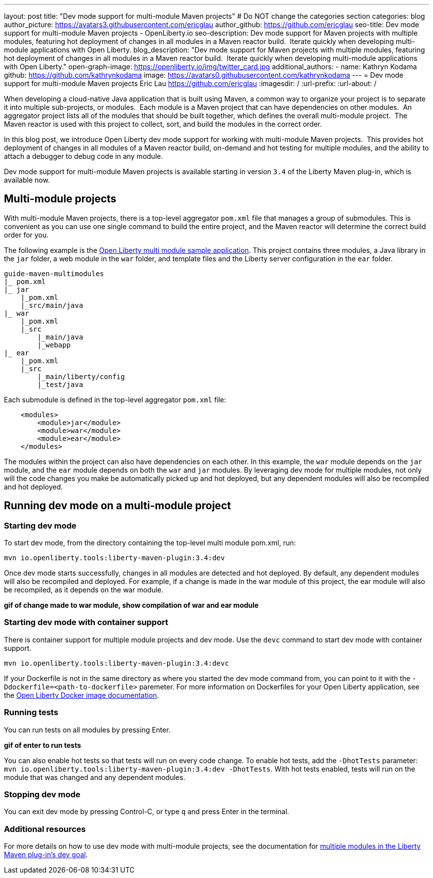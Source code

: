 ---
layout: post
title: "Dev mode support for multi-module Maven projects"
# Do NOT change the categories section
categories: blog
author_picture: https://avatars3.githubusercontent.com/ericglau
author_github: https://github.com/ericglau
seo-title: Dev mode support for multi-module Maven projects - OpenLiberty.io
seo-description: Dev mode support for Maven projects with multiple modules, featuring hot deployment of changes in all modules in a Maven reactor build.  Iterate quickly when developing multi-module applications with Open Liberty.
blog_description: "Dev mode support for Maven projects with multiple modules, featuring hot deployment of changes in all modules in a Maven reactor build.  Iterate quickly when developing multi-module applications with Open Liberty."
open-graph-image: https://openliberty.io/img/twitter_card.jpg
additional_authors: 
- name: Kathryn Kodama
  github: https://github.com/kathrynkodama
  image: https://avatars0.githubusercontent.com/kathrynkodama
---
= Dev mode support for multi-module Maven projects
Eric Lau <https://github.com/ericglau>
:imagesdir: /
:url-prefix:
:url-about: /
//Blank line here is necessary before starting the body of the post.

When developing a cloud-native Java application that is built using Maven, a common way to organize your project is to separate it into multiple sub-projects, or modules.  Each module is a Maven project that can have dependencies on other modules.  An aggregator project lists all of the modules that should be built together, which defines the overall multi-module project.  The Maven reactor is used with this project to collect, sort, and build the modules in the correct order.

In this blog post, we introduce Open Liberty dev mode support for working with multi-module Maven projects.  This provides hot deployment of changes in all modules of a Maven reactor build, on-demand and hot testing for multiple modules, and the ability to attach a debugger to debug code in any module.  

Dev mode support for multi-module Maven projects is available starting in version `3.4` of the Liberty Maven plug-in, which is available now.

== Multi-module projects

With multi-module Maven projects, there is a top-level aggregator `pom.xml` file that manages a group of submodules. This is convenient as you can use one single command to build the entire project, and the Maven reactor will determine the correct build order for you.  

The following example is the link:https://github.com/OpenLiberty/guide-maven-multimodules[Open Liberty multi module sample application]. This project contains three modules, a Java library in the `jar` folder, a web module in the `war` folder, and template files and the Liberty server configuration in the `ear` folder. 

----
guide-maven-multimodules
|_ pom.xml
|_ jar
    |_pom.xml
    |_src/main/java
|_ war
    |_pom.xml
    |_src
        |_main/java
        |_webapp
|_ ear
    |_pom.xml
    |_src
        |_main/liberty/config
        |_test/java
----

Each submodule is defined in the top-level aggregator `pom.xml` file:

[source,xml]
----
    <modules>
        <module>jar</module>
        <module>war</module>
        <module>ear</module>
    </modules>
----

The modules within the project can also have dependencies on each other. In this example, the `war` module depends on the `jar` module, and the `ear` module depends on both the `war` and `jar` modules. By leveraging dev mode for multiple modules, not only will the code changes you make be automatically picked up and hot deployed, but any dependent modules will also be recompiled and hot deployed.

== Running dev mode on a multi-module project

=== Starting dev mode

To start dev mode, from the directory containing the top-level multi module pom.xml, run:

----
mvn io.openliberty.tools:liberty-maven-plugin:3.4:dev 
----

Once dev mode starts successfully, changes in all modules are detected and hot deployed. By default, any dependent modules will also be recompiled and deployed. For example, if a change is made in the war module of this project, the ear module will also be recompiled, as it depends on the war module. 

**gif of change made to war module, show compilation of war and ear module**

=== Starting dev mode with container support

There is container support for multiple module projects and dev mode. Use the `devc` command to start dev mode with container support.

----
mvn io.openliberty.tools:liberty-maven-plugin:3.4:devc  
----

If your Dockerfile is not in the same directory as where you started the dev mode command from, you can point to it with the `-Ddockerfile=<path-to-dockerfile>` paremeter. For more information on Dockerfiles for your Open Liberty application, see the link:https://github.com/OpenLiberty/ci.docker#building-an-application-image[Open Liberty Docker image documentation]. 

=== Running tests
You can run tests on all modules by pressing Enter. 

**gif of enter to run tests**

You can also enable hot tests so that tests will run on every code change. To enable hot tests, add the `-DhotTests` parameter: `mvn io.openliberty.tools:liberty-maven-plugin:3.4:dev -DhotTests`. With hot tests enabled, tests will run on the module that was changed and any dependent modules.

=== Stopping dev mode

You can exit dev mode by pressing Control-C, or type `q` and press Enter in the terminal.

=== Additional resources

For more details on how to use dev mode with multi-module projects, see the documentation for link:https://github.com/OpenLiberty/ci.maven/blob/main/docs/dev.md#multiple-modules[multiple modules in the Liberty Maven plug-in's dev goal].

// // // // // // // //
// LINKS
//
// OpenLiberty.io site links:
// link:/guides/microprofile-rest-client.html[Consuming RESTful Java microservices]
// 
// Off-site links:
//link:https://openapi-generator.tech/docs/installation#jar[Download Instructions]
//
// IMAGES
//
// Place images in ./img/blog/
// Use the syntax:
// image::/img/blog/log4j-rhocp-diagrams/current-problem.png[Logging problem diagram,width=70%,align="center"]
// // // // // // // //